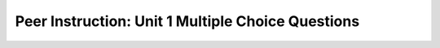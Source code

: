 Peer Instruction: Unit 1 Multiple Choice Questions
--------------------------------------------------------

.. mchoice:: bs-printstatements-02-17
    :author: Beth Simon
    :practice: T
    :answer_a: 3, 5
    :answer_b: True, 5
    :answer_c: 3, false
    :answer_d: True, false
    :answer_e: None of the above
    :correct: b
    :feedback_a: Incorrect! The first print statement outputs whether the x value equals 3 or not. Remember, == checks for equality and = sets a variable to a value.
    :feedback_b: Correct! The first print statment outputs whether the x value equals to 3 and the second statement prints out z, the sum of x and y. 
    :feedback_c: Incorrect! The first print statement outputs whether the x value equals 3 or not. Remember, == checks for equality and = sets a value to a variable. The second print statement outputs z, which is the sum of x and y.
    :feedback_d: Incorrect! Although it is true that the first print statement outputs whether the x value equals 3 or not, the second statement prints out z, the sum of x and y. 
    :feedback_e: Incorrect! One of the answers above is true! Remember that == checks for equality and = sets a value to a variable.

    What is the output of this code?

    .. code-block:: java

        int x = 3;
        int y = 2;
        System.out.println(x == 3);
        int z = x + y;
        System.out.println(z);


.. mchoice:: bs-binary-05-05
    :author: Beth Simon
    :practice: T
    :answer_a: Deep Red
    :answer_b: White 
    :answer_c: Black
    :answer_d: 1
    :answer_e: 255
    :correct: e
    :feedback_a: Incorrect! 11111111 means 255 in binary, not deep red. Red is (255, 0, 0) in RGB so 11111111 00000000 00000000 represents red in binary.
    :feedback_b: Incorrect! 11111111 means 255 in binary, not white. White is typically interpreted as 1 in bits. Since white is (255, 255, 255) in RGB, it would be 11111111 11111111 11111111 in binary.
    :feedback_c: Incorrect! 11111111 means 255 in binary, not black. Black is typically interpreted as 0 in bits. Since black is (0, 0, 0) in RGB, it would be 00000000 00000000 00000000 in binary.
    :feedback_d: Incorrect! 11111111 means 255 in binary. 1 in binary is 1. 
    :feedback_e: Correct! 11111111 means 255 in binary.

    What does this data stored in a computer represent (in binary)?

    .. code-block:: java

        11111111

.. mchoice:: bs-chromakey-17-11
    :author: Beth Simon
    :practice: T
    :answer_a: Red - foo, Green - foo
    :answer_b: Red - bar, Green - bar
    :answer_c: Red - foo, Green - bar
    :answer_d: Red - bar, Green - foo
    :answer_e: None of the above
    :correct: c
    :feedback_a: Incorrect! In this situation, the red box is replaced by foo, which places the space image in the background. The green box is replaced by bar, which places the image of the girl in the center, at the forefront of the image.
    :feedback_b: Incorrect! In this situation, the red box is replaced by foo, which places the space image in the background. The green box is replaced by bar, which places the image of the girl in the center, at the forefront of the image.
    :feedback_c: Correct! In this situation, the red box is replaced by foo, which places the space image in the background. The green box is replaced by bar, which places the image of the girl in the center, at the forefront of the image.
    :feedback_d: Incorrect! In this situation, the red box is replaced by foo, which places the space image in the background. The green box is replaced by bar, which places the image of the girl in the center, at the forefront of the image.
    :feedback_e: Incorrect! One of the answers above is correct. In this situation, the red box is replaced by foo, which places the space image in the background. The green box is replaced by bar, which places the image of the girl in the center, at the forefront of the image.

    Chromakey is a technique in which a block of one color can be replaced by another. What goes in the result of the red box? What goes in the result of the green box?

    .. image:: https://i.postimg.cc/GprMxkrk/lecture17-Q11.png
      :width: 400

.. mchoice:: bs-chromakey-17-12
    :author: Beth Simon
    :practice: T
    :answer_a: Depends on the coordinates of x and y (not the color)
    :answer_b: Depends on the colors at coordinate x, y in foo
    :answer_c: Depends on the colors at coordinate x, y in bar
    :answer_d: Depends on the colors at coordinates x, y in foo compared to those in bar
    :correct: c
    :feedback_a: Incorrect! The colors in bar determine what part of the image you are in because bar contains the red block that is being replaced by another color. 
    :feedback_b: Incorrect! The colors in bar determine what part of the image you are in because bar contains the red block that is being replaced by another color. 
    :feedback_c: Correct! The colors in bar determine what part of the image you are in because bar contains the red block that is being replaced by another color. 
    :feedback_d: Incorrect! The colors in bar determine what part of the image you are in because bar contains the red block that is being replaced by another color.

    Chromakey is a technique in which a block of one color can be replaced by another. How will you know if you are in the red part of the image?

    .. image:: https://i.postimg.cc/Kcw4kfrs/lecture17-Q12.png
      :width: 400

.. mchoice:: bs-soundwaves-18-15
    :author: Beth Simon
    :practice: T
    :answer_a: Have shorter frequency and stronger compressions/rarefactions
    :answer_b: Have smaller amplitude and stronger compressions/rarefactions
    :answer_c: Have higher frequency and stronger compressions/rarefactions
    :answer_d: Have larger amplitude and stronger compressions/rarefactions
    :answer_e: None of the above
    :correct: d
    :feedback_a: Incorrect! Frequency is not impacted by feeble or loud sound. A louder sound equates to a larger amplitude and stronger compressions/rarefactions.
    :feedback_b: Incorrect! A feeble sounds has a smaller ampltitude. A louder sound equates to a larger amplitude and stronger compressions/rarefactions.
    :feedback_c: Incorrect! Frequency is not impacted by feeble or loud sound. A louder sound equates to a larger amplitude and stronger compressions/rarefactions.
    :feedback_d: Correct! A louder sound equates to a larger amplitude and stronger compressions/rarefactions.
    :feedback_e: Incorrect! One of the answers above are correct. 

    Soundwaves have varying frequencies, amplitudes, pitches, and compressions/rarefactions. If the following sound were modified to be louder it would

    .. image:: https://i.postimg.cc/SRDYcw6M/lecture18-Q15.png 
      :width: 400

.. mchoice:: bs-soundwaves-18-16
    :author: Beth Simon
    :practice: T
    :answer_a: A
    :answer_b: B
    :answer_c: C
    :answer_d: D
    :correct: a
    :feedback_a: Correct! A higher pitch causes the frequency to increase. 
    :feedback_b: Incorrect! A higher pitch causes the frequency to increase. It does not cause the amplitude to change.
    :feedback_c: Incorrect! A higher pitch causes the frequency to increase. It does not remain the same.
    :feedback_d: Incorrect! A higher pitch causes the frequency to increase. It does not alter the shape of the sound wave.

    Soundwaves have varying frequencies, amplitudes, pitches, and compressions/rarefactions. If the following sound was modified to have a higher pitch it would look like which of the following options:

    .. image:: https://i.postimg.cc/SRDYcw6M/lecture18-Q15.png 
      :width: 400

    .. image:: https://i.postimg.cc/FHZ3jCvm/lecture18-Q16.png 
      :width: 400